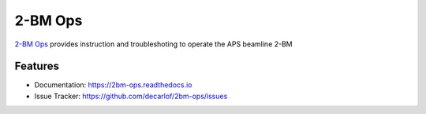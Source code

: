 ========
2-BM Ops
========


`2-BM Ops <https://2bm-ops.readthedocs.io>`_ provides instruction and troubleshoting to operate the APS beamline 2-BM


Features
--------

* Documentation: https://2bm-ops.readthedocs.io
* Issue Tracker: https://github.com/decarlof/2bm-ops/issues


